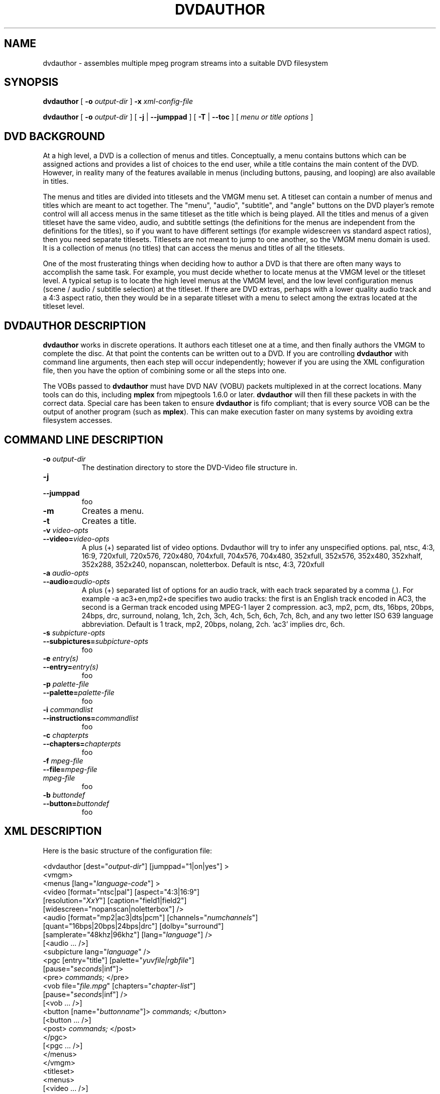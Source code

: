 .\" This manpage has been automatically generated by docbook2man 
.\" from a DocBook document.  This tool can be found at:
.\" <http://shell.ipoline.com/~elmert/comp/docbook2X/> 
.\" Please send any bug reports, improvements, comments, patches, 
.\" etc. to Steve Cheng <steve@ggi-project.org>.
.TH "DVDAUTHOR" "1" "31 January 2005" "" "DVDAuthor Man Pages"
.SH NAME
dvdauthor \- assembles multiple mpeg program streams into a suitable DVD filesystem
.SH SYNOPSIS

\fBdvdauthor\fR [ \fB-o \fIoutput-dir\fB\fR ] \fB-x \fIxml-config-file\fB\fR


\fBdvdauthor\fR [ \fB-o \fIoutput-dir\fB\fR ] [ \fB-j\fR | \fB--jumppad\fR ] [ \fB-T\fR | \fB--toc\fR ] [ \fB\fImenu or title options\fB\fR ]

.SH "DVD BACKGROUND"
.PP
At a high level, a DVD is a collection of menus and titles.
Conceptually, a menu contains buttons which can be assigned actions
and provides a list of choices to the end user, while a title contains
the main content of the DVD.  However, in reality many of the features
available in menus (including buttons, pausing, and looping) are also
available in titles.
.PP
The menus and titles are divided into titlesets and the VMGM menu set.
A titleset can contain a number of menus and titles which are meant to
act together.  The "menu", "audio", "subtitle", and "angle" buttons on
the DVD player's remote control will all access menus in the same
titleset as the title which is being played.  All the titles and menus
of a given titleset have the same video, audio, and subtitle settings
(the definitions for the menus are independent from the definitions
for the titles), so if you want to have different settings (for
example widescreen vs standard aspect ratios), then you need separate
titlesets.  Titlesets are not meant to jump to one another, so the
VMGM menu domain is used.  It is a collection of menus (no titles)
that can access the menus and titles of all the titlesets.
.PP
One of the most frusterating things when deciding how to author a DVD
is that there are often many ways to accomplish the same task.  For
example, you must decide whether to locate menus at the VMGM level or
the titleset level.  A typical setup is to locate the high level menus
at the VMGM level, and the low level configuration menus (scene /
audio / subtitle selection) at the titleset.  If there are DVD extras,
perhaps with a lower quality audio track and a 4:3 aspect ratio, then
they would be in a separate titleset with a menu to select among the
extras located at the titleset level.
.SH "DVDAUTHOR DESCRIPTION"
.PP
\fBdvdauthor\fR works in discrete operations.  It
authors each titleset one at a time, and then finally authors the VMGM
to complete the disc.  At that point the contents can be written out
to a DVD.  If you are controlling \fBdvdauthor\fR with
command line arguments, then each step will occur independently;
however if you are using the XML configuration file, then you have the
option of combining some or all the steps into one.
.PP
The VOBs passed to \fBdvdauthor\fR must have DVD
NAV (VOBU) packets multiplexed in at the correct locations.  Many
tools can do this, including \fBmplex\fR from mjpegtools
1.6.0 or later.  \fBdvdauthor\fR will then fill these
packets in with the correct data.  Special care has been taken to
ensure \fBdvdauthor\fR is fifo compliant; that is every
source VOB can be the output of another program (such as
\fBmplex\fR).  This can make execution faster on many
systems by avoiding extra filesystem accesses.
.SH "COMMAND LINE DESCRIPTION"
.TP
\fB-o \fIoutput-dir\fB\fR
The destination directory to store the DVD-Video file structure in.
.TP
\fB-j\fR
.TP
\fB--jumppad\fR
foo
.TP
\fB-m\fR
Creates a menu.
.TP
\fB-t\fR
Creates a title.
.TP
\fB-v \fIvideo-opts\fB\fR
.TP
\fB--video=\fIvideo-opts\fB\fR
A plus (+) separated list of video options.  Dvdauthor
will try to infer any unspecified options.  pal, ntsc, 4:3, 16:9,
720xfull, 720x576, 720x480, 704xfull, 704x576, 704x480, 352xfull,
352x576, 352x480, 352xhalf, 352x288, 352x240, nopanscan, noletterbox.
Default is ntsc, 4:3, 720xfull
.TP
\fB-a \fIaudio-opts\fB\fR
.TP
\fB--audio=\fIaudio-opts\fB\fR
A plus (+) separated list of options for an audio
track, with each track separated by a comma (,).  For example -a
ac3+en,mp2+de specifies two audio tracks: the first is an English
track encoded in AC3, the second is a German track encoded using
MPEG-1 layer 2 compression.  ac3, mp2, pcm, dts, 16bps, 20bps, 24bps,
drc, surround, nolang, 1ch, 2ch, 3ch, 4ch, 5ch, 6ch, 7ch, 8ch, and any
two letter ISO 639 language abbreviation.  Default is 1 track, mp2,
20bps, nolang, 2ch.  'ac3' implies drc, 6ch.
.TP
\fB-s \fIsubpicture-opts\fB\fR
.TP
\fB--subpictures=\fIsubpicture-opts\fB\fR
foo
.TP
\fB-e \fIentry(s)\fB\fR
.TP
\fB--entry=\fIentry(s)\fB\fR
foo
.TP
\fB-p \fIpalette-file\fB\fR
.TP
\fB--palette=\fIpalette-file\fB\fR
foo
.TP
\fB-i \fIcommandlist\fB\fR
.TP
\fB--instructions=\fIcommandlist\fB\fR
foo
.TP
\fB-c \fIchapterpts\fB\fR
.TP
\fB--chapters=\fIchapterpts\fB\fR
foo
.TP
\fB-f \fImpeg-file\fB\fR
.TP
\fB--file=\fImpeg-file\fB\fR
.TP
\fB\fImpeg-file\fB\fR
foo
.TP
\fB-b \fIbuttondef\fB\fR
.TP
\fB--button=\fIbuttondef\fB\fR
foo
.SH "XML DESCRIPTION"
.PP
Here is the basic structure of the configuration file:

.nf
<dvdauthor [dest="\fIoutput-dir\fR"] [jumppad="1|on|yes"] >
   <vmgm>
      <menus [lang="\fIlanguage-code\fR"] >
         <video [format="ntsc|pal"] [aspect="4:3|16:9"]
                [resolution="\fIXxY\fR"] [caption="field1|field2"]
                [widescreen="nopanscan|noletterbox"] />
         <audio [format="mp2|ac3|dts|pcm"] [channels="\fInumchannels\fR"]
                [quant="16bps|20bps|24bps|drc"] [dolby="surround"]
                [samplerate="48khz|96khz"] [lang="\fIlanguage\fR"] />
         [<audio ... />]
         <subpicture lang="\fIlanguage\fR" />
         <pgc [entry="title"] [palette="\fIyuvfile|rgbfile\fR"]
              [pause="\fIseconds\fR|inf"]>
            <pre> \fIcommands;\fR </pre>
            <vob file="\fIfile.mpg\fR" [chapters="\fIchapter-list\fR"]
                 [pause="\fIseconds\fR|inf"] />
            [<vob ... />]
            <button [name="\fIbuttonname\fR"]> \fIcommands;\fR </button>
            [<button ... />]
            <post> \fIcommands;\fR </post>
         </pgc>
         [<pgc ... />]
      </menus>
   </vmgm>
   <titleset>
      <menus>
         [<video ... />]
         [<audio ... />]
         <pgc [entry="\fIentries\fR"]
              [palette="\fIyuvfile|rgbfile\fR"] [pause="\fIseconds\fR|inf"]>
            [...]
         </pgc>
         [<pgc ... />]
      </menus>
      <titles>
         [<video ... />]
         [<audio ... />]
         <pgc [palette="\fIyuvfile|rgbfile\fR"] [pause="\fIseconds\fR|inf"]>
            [...]
         </pgc>
         [<pgc ... />]
      </titles>
   </titleset>
   [<titleset ... />]
</dvdauthor>
.fi
.PP
A breakdown of the config file:
.TP
\fB<dvdauthor [dest="\fIoutput-dir\fB"] [jumppad="1|on|yes"]>\fR
Initiates dvdauthor.  dest denotes the directory where \fBdvdauthor\fR will write the files.  It overrides the -o option.  Contains up to one <vmgm> tag and any number of <titleset>'s.
.TP
\fB<vmgm>\fR
.TP
\fB<titleset>\fR
Constructs of a VMGM level menu set or a title set.
Contains up to one <menus> tag and if a
titleset, up to one <titles> tag.
.TP
\fB<menus [lang="\fIlanguage-code\fB"] >\fR
.TP
\fB<titles>\fR
Marks the list of menus or titles for this VMGM menu
set or titleset, called in \fBdvdauthor\fR terminology a
"pgcgroup."  Contains up to one <video> tag,
up to eight <audio> tags, up to 32
<subpicture> tags, and any number of
<pgc> tags.
.TP
\fB<video [format="ntsc|pal"] [aspect="4:3|16:9"] [resolution="\fIXxY\fB"] [caption="field1|field2"] [widescreen="nopanscan|noletterbox"] />\fR
Manually configures the video
parameters for this pgcgroup.  If any of these are not set, then they
will be inferred from the source stream.  Note that the DVD format
only specifically supports 720x480, 704x480, 352x480, and 352x240
resolutions for NTSC, and 720x576, 704x576, 352x576, and 352x288
resolutions for PAL, but DVD author will accept a wider range of
inputs and round up to the nearest size.
.TP
\fB<audio [format="mp2|ac3|dts|pcm"] [channels="\fInumchannels\fB"] [dolby="surround"] [quant="16bps|20bps|24bps|drc"] [samplerate="48khz|96khz"] [lang="\fIlanguage\fB"] />\fR
Manually configures an audio channel for this
pgcgroup.  List once for each channel.  Most parameters are inferred
automatically from the source VOBs except for PCM parameters.
However, language must be manually specified.  Note that it is
possible to just list the language attribute and let
\fBdvdauthor\fR fill in the rest.
.TP
\fB<subpicture lang="\fIlanguage\fB" />\fR
foo
.TP
\fB<pgc [entry="\fIentries\fB"] [palette="\fIyuvfile|rgbfile\fB"] [pause="\fIseconds\fB|inf"]>\fR
A PGC is just a fancy term for either a menu or a
title.  It has a special meaning in the DVD spec so I have retained
its use here.  PGC's can have commands that get executed before they
start playing or after they finish; see pre and
post tags below.

If the PGC is a menu, you can specify one or more entries for
it.  This means that if you press the corresponding button on your DVD
remote, then it will go to this menu.  For a VMGM level menu, the only
choice is title, which on my remote corresponds to
the top menu button.  For a titleset level menu,
you can use root, subtitle, audio, angle, and ptt.  If you want more
than one, separate them by a space or a comma.  Note that
root entry is meant for commands that jump from a
VMGM level menu to a titleset menu.

All button and menu masks and all subtitles within a PGC must
share the same 16 color palette.  If you use \fBspumux\fR
to generate the subtitle/subpicture packets, then the color
information will be automatically passed to
\fBdvdauthor\fR; however, if you use another subtitler or
want to have more control over the palette, you can manually specify
it with the palette attribute.  The first 16
entries of the file should be the 16 colors of the palette, listed as
6 digit hexadecimal numbers representing either the RGB breakdown (if
the filename ends in .rgb or the YUV breakdown (if
the filename does not end in .rgb.  After that, the
button group information can be listed as pairs of 8 digit hexadecimal
numbers; up to three button groups may be specified.

If you have a short video sequence or just want the video to
pause at the end, you can use the pause attribute
to set the number of seconds (as an integer) from 1 to 254.  If you
want the video to pause indefinitely, use
inf.
.TP
\fB<pre> \fIcommands;\fB </pre>\fR
.TP
\fB<post> \fIcommands;\fB </post>\fR
Sets the commands to execute before or after a PGC
plays.  It can be used to loop the current video (by having a
<post> jump ... </post> sequence), or to
conditionally skip certain chapters if a flag has been set.
.TP
\fB<vob file="\fIfile.mpg\fB" [chapters="\fIchapter-list\fB"] [pause="\fIseconds\fB|inf"] />\fR
foo
.TP
\fB<cell [start="\fItimestamp\fB"] [end="\fItimestamp\fB"] [chapter="1|on|yes" | program="1|on|yes"] [pause="\fIseconds\fB|inf"] />\fR
foo
.TP
\fB<button [name="\fIbuttonname\fB"]> \fIcommands;\fB </button>\fR
foo
.SH "LANGUAGE DESCRIPTION"
.PP
The language is quite simple and roughly looks like C.
.TP 0.2i
\(bu
Statements are terminated with a semicolon.
.TP 0.2i
\(bu
Statements can span multiple lines.
.TP 0.2i
\(bu
Multiple statements can appear on one line.
.TP 0.2i
\(bu
Whitespace (space, tab, newlines) are not important, except to separate keywords and identifiers.
.SS "VARIABLES"
.PP
The DVD virtual machine processes 16 bit values.  It supports up
to 16 general purpose registers; however \fBdvdauthor\fR
reserves 3 for internal use.  Thus register 0-12 are avaialable for
use and are referred to as g0 through
g12.
.PP
There are also 24 system registers, which can be referred to as
s0 through s23.  Not all of
these can be set.  Many of these have pseodonyms.
.TP
\fBaudio (s1, rw)\fR
Denotes the
audio channel, ranging from 0-7.
.TP
\fBsubtitle (s2, rw)\fR
The subtitle
track, ranging from 0-31.  If you want the subtitle to always be
displayed, then you should add 64 (i.e. choose 64-95).  Simply
selecting the track (0-31) means that only the forced subtitles will
be displayed, whereas enabling the track (64-95) means that all the
subtitles will be displayed.  This allows you to have forced subtitles
only for the parts of the movie where the actors are speaking a
foreign (to the viewer) language, but still have normal subtitles for
the hearing impaired.  The hearing impaired viewers would enable the
track (64-95) while the other viewers would just select the track
(0-31) they would be able to share the
track.
.TP
\fBangle (s3, rw)\fR
Selects the
angle (currently untested).
.TP
\fBbutton (s8, rw)\fR
Denotes the
currently highlighted button.  Note that the value is multiplied by
1024, so the first button is 1024, the second is 2048,
etc.
.SS "EXPRESSIONS"
.PP
Expressions follow typical C syntax except that booleans are not
convertible to integers and vice versa.  Operators and comparisons
are:
.PP
==, !=, >=, >, <=, <, &&, ||, !, eq, ne, ge, gt, le, lt, and, or, xor, not, +, -, *, /, %, &, |, ^
.PP
Since the code is encapsulated in XML, the parser will catch any
unescaped < characters, thus alphabetic mnemonics have been
provided for all comparison operators for consistency.
.SS "BLOCKS"
.PP
Blocks are either a single statement (terminated by a
semicolon), or a group of statements wrapped in curly braces.  For
example:
.TP 0.2i
\(bu
.nf
g3=s7;
.fi
.TP 0.2i
\(bu
.nf
{
  audio=1;
  subtitle=65;
  jump vmgm menu 3;
}
.fi
.SS "STATEMENTS"
.PP
The statements supported are fairly simple at the moment.
.TP
\fB\fIVARIABLE\fB=\fIEXPRESSION\fB;\fR
Sets a variable equal to the result of an equation.
.TP
\fBif (\fIEXPRESSION\fB) \fIBLOCK;\fB\fR
.TP
\fBif (\fIEXPRESSION\fB) \fIBLOCK;\fB else \fIBLOCK;\fB\fR
Calculates the expression; if true, then it executes
the block of code.
.TP
\fBjump \fITARGET\fB;\fR
.TP
\fBcall \fITARGET\fB [resume \fICELL\fB];\fR
.TP
\fBresume;\fR
Jumps to a particular title or menu, or calls a
particular menu, or returns to the calling title.  You can only
execute a call from a title to a menu; all other forms are illegal.
The purpose of using call instead of
jump (besides the fact that they support a mutually
exclusive list of targets) is to allow the menu to return to the point
in the title where the call originated using
resume.  You can manually specify the return cell
by using the resume keyword, however if you do not
specify one and you use the command in a post instruction block, then
it will presume cell 1.

The following are possible targets:
.RS
.TP
\fB[vmgm | titleset \fIX\fB] menu\fR
.TP
\fB[vmgm | titleset \fIX\fB] menu \fIY\fB\fR
.TP
\fB[vmgm | titleset \fIX\fB] menu entry \fIZ\fB\fR
Targets either the default menu, a menu number Y, or the menu denoted as the entry for Z.  The menu is in either the VMGM or titleset domain.  If you wish to target a menu in the current domain then you can omit the domain moniker.
.TP
\fB[vmgm | titleset \fIX\fB] title \fIY\fB [chapter \fIZ\fB]\fR
Targets a title, or a chapter in a title.  Numbering
starts at 1.  All of the titles on the disc are accessible in the VMGM
domain, or you can access them by titleset
instead.
.TP
\fBchapter \fIZ\fB\fR
.TP
\fBprogram \fIZ\fB\fR
.TP
\fBcell \fIZ\fB\fR
Targets a chapter, program, or cell in the current
title or menu (note that menus do not have chapters).  You can use
this to create looping menus: jump cell
1;
.RE
